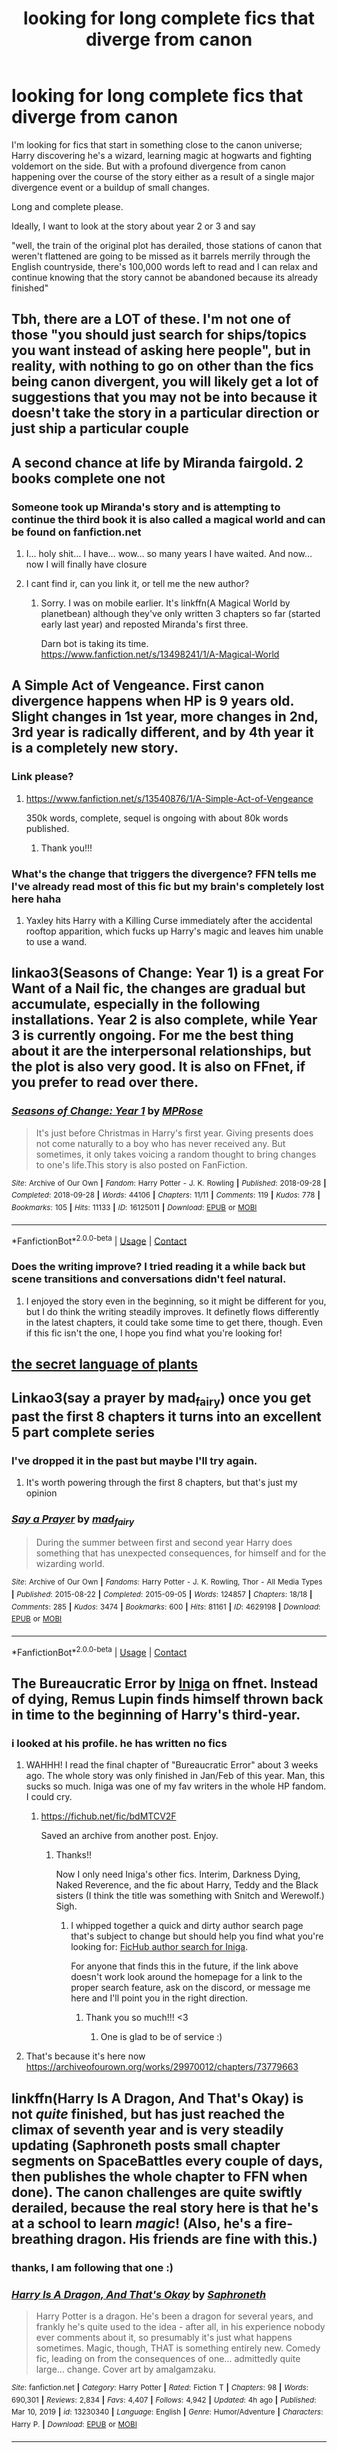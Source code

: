 #+TITLE: looking for long complete fics that diverge from canon

* looking for long complete fics that diverge from canon
:PROPERTIES:
:Author: wizzard-of-time
:Score: 37
:DateUnix: 1615475187.0
:DateShort: 2021-Mar-11
:FlairText: Request
:END:
I'm looking for fics that start in something close to the canon universe; Harry discovering he's a wizard, learning magic at hogwarts and fighting voldemort on the side. But with a profound divergence from canon happening over the course of the story either as a result of a single major divergence event or a buildup of small changes.

Long and complete please.

Ideally, I want to look at the story about year 2 or 3 and say

"well, the train of the original plot has derailed, those stations of canon that weren't flattened are going to be missed as it barrels merrily through the English countryside, there's 100,000 words left to read and I can relax and continue knowing that the story cannot be abandoned because its already finished"


** Tbh, there are a LOT of these. I'm not one of those "you should just search for ships/topics you want instead of asking here people", but in reality, with nothing to go on other than the fics being canon divergent, you will likely get a lot of suggestions that you may not be into because it doesn't take the story in a particular direction or just ship a particular couple
:PROPERTIES:
:Author: CommodorNorrington
:Score: 19
:DateUnix: 1615486599.0
:DateShort: 2021-Mar-11
:END:


** A second chance at life by Miranda fairgold. 2 books complete one not
:PROPERTIES:
:Author: shadowyeager
:Score: 7
:DateUnix: 1615477255.0
:DateShort: 2021-Mar-11
:END:

*** Someone took up Miranda's story and is attempting to continue the third book it is also called a magical world and can be found on fanfiction.net
:PROPERTIES:
:Author: Mystery_Substance
:Score: 3
:DateUnix: 1615502643.0
:DateShort: 2021-Mar-12
:END:

**** I... holy shit... I have... wow... so many years I have waited. And now... now I will finally have closure
:PROPERTIES:
:Author: shadowyeager
:Score: 2
:DateUnix: 1615525218.0
:DateShort: 2021-Mar-12
:END:


**** I cant find ir, can you link it, or tell me the new author?
:PROPERTIES:
:Author: shadowyeager
:Score: 2
:DateUnix: 1615525382.0
:DateShort: 2021-Mar-12
:END:

***** Sorry. I was on mobile earlier. It's linkffn(A Magical World by planetbean) although they've only written 3 chapters so far (started early last year) and reposted Miranda's first three.

Darn bot is taking its time. [[https://www.fanfiction.net/s/13498241/1/A-Magical-World]]
:PROPERTIES:
:Author: Mystery_Substance
:Score: 3
:DateUnix: 1615531402.0
:DateShort: 2021-Mar-12
:END:


** A Simple Act of Vengeance. First canon divergence happens when HP is 9 years old. Slight changes in 1st year, more changes in 2nd, 3rd year is radically different, and by 4th year it is a completely new story.
:PROPERTIES:
:Score: 6
:DateUnix: 1615478044.0
:DateShort: 2021-Mar-11
:END:

*** Link please?
:PROPERTIES:
:Author: Cactus-Lover-89
:Score: 2
:DateUnix: 1615480598.0
:DateShort: 2021-Mar-11
:END:

**** [[https://www.fanfiction.net/s/13540876/45/A-Simple-Act-of-Vengeance][https://www.fanfiction.net/s/13540876/1/A-Simple-Act-of-Vengeance]]

350k words, complete, sequel is ongoing with about 80k words published.
:PROPERTIES:
:Score: 2
:DateUnix: 1615483285.0
:DateShort: 2021-Mar-11
:END:

***** Thank you!!!
:PROPERTIES:
:Author: Cactus-Lover-89
:Score: 1
:DateUnix: 1615552499.0
:DateShort: 2021-Mar-12
:END:


*** What's the change that triggers the divergence? FFN tells me I've already read most of this fic but my brain's completely lost here haha
:PROPERTIES:
:Author: drainingdisposition
:Score: 2
:DateUnix: 1615494930.0
:DateShort: 2021-Mar-12
:END:

**** Yaxley hits Harry with a Killing Curse immediately after the accidental rooftop apparition, which fucks up Harry's magic and leaves him unable to use a wand.
:PROPERTIES:
:Score: 2
:DateUnix: 1615495436.0
:DateShort: 2021-Mar-12
:END:


** linkao3(Seasons of Change: Year 1) is a great For Want of a Nail fic, the changes are gradual but accumulate, especially in the following installations. Year 2 is also complete, while Year 3 is currently ongoing. For me the best thing about it are the interpersonal relationships, but the plot is also very good. It is also on FFnet, if you prefer to read over there.
:PROPERTIES:
:Author: FracturedFabrication
:Score: 6
:DateUnix: 1615490044.0
:DateShort: 2021-Mar-11
:END:

*** [[https://archiveofourown.org/works/16125011][*/Seasons of Change: Year 1/*]] by [[https://www.archiveofourown.org/users/MPRose/pseuds/MPRose][/MPRose/]]

#+begin_quote
  It's just before Christmas in Harry's first year. Giving presents does not come naturally to a boy who has never received any. But sometimes, it only takes voicing a random thought to bring changes to one's life.This story is also posted on FanFiction.
#+end_quote

^{/Site/:} ^{Archive} ^{of} ^{Our} ^{Own} ^{*|*} ^{/Fandom/:} ^{Harry} ^{Potter} ^{-} ^{J.} ^{K.} ^{Rowling} ^{*|*} ^{/Published/:} ^{2018-09-28} ^{*|*} ^{/Completed/:} ^{2018-09-28} ^{*|*} ^{/Words/:} ^{44106} ^{*|*} ^{/Chapters/:} ^{11/11} ^{*|*} ^{/Comments/:} ^{119} ^{*|*} ^{/Kudos/:} ^{778} ^{*|*} ^{/Bookmarks/:} ^{105} ^{*|*} ^{/Hits/:} ^{11133} ^{*|*} ^{/ID/:} ^{16125011} ^{*|*} ^{/Download/:} ^{[[https://archiveofourown.org/downloads/16125011/Seasons%20of%20Change%20Year%201.epub?updated_at=1612679212][EPUB]]} ^{or} ^{[[https://archiveofourown.org/downloads/16125011/Seasons%20of%20Change%20Year%201.mobi?updated_at=1612679212][MOBI]]}

--------------

*FanfictionBot*^{2.0.0-beta} | [[https://github.com/FanfictionBot/reddit-ffn-bot/wiki/Usage][Usage]] | [[https://www.reddit.com/message/compose?to=tusing][Contact]]
:PROPERTIES:
:Author: FanfictionBot
:Score: 1
:DateUnix: 1615490068.0
:DateShort: 2021-Mar-11
:END:


*** Does the writing improve? I tried reading it a while back but scene transitions and conversations didn't feel natural.
:PROPERTIES:
:Author: wizzard-of-time
:Score: 1
:DateUnix: 1615515625.0
:DateShort: 2021-Mar-12
:END:

**** I enjoyed the story even in the beginning, so it might be different for you, but I do think the writing steadily improves. It definetly flows differently in the latest chapters, it could take some time to get there, though. Even if this fic isn't the one, I hope you find what you're looking for!
:PROPERTIES:
:Author: FracturedFabrication
:Score: 3
:DateUnix: 1615543749.0
:DateShort: 2021-Mar-12
:END:


** [[https://archiveofourown.org/series/631214][the secret language of plants]]
:PROPERTIES:
:Author: harrypctts
:Score: 3
:DateUnix: 1617575932.0
:DateShort: 2021-Apr-05
:END:


** Linkao3(say a prayer by mad_fairy) once you get past the first 8 chapters it turns into an excellent 5 part complete series
:PROPERTIES:
:Author: LiriStorm
:Score: 4
:DateUnix: 1615504815.0
:DateShort: 2021-Mar-12
:END:

*** I've dropped it in the past but maybe I'll try again.
:PROPERTIES:
:Author: wizzard-of-time
:Score: 3
:DateUnix: 1615515710.0
:DateShort: 2021-Mar-12
:END:

**** It's worth powering through the first 8 chapters, but that's just my opinion
:PROPERTIES:
:Author: LiriStorm
:Score: 3
:DateUnix: 1615523710.0
:DateShort: 2021-Mar-12
:END:


*** [[https://archiveofourown.org/works/4629198][*/Say a Prayer/*]] by [[https://www.archiveofourown.org/users/mad_fairy/pseuds/mad_fairy][/mad_fairy/]]

#+begin_quote
  During the summer between first and second year Harry does something that has unexpected consequences, for himself and for the wizarding world.
#+end_quote

^{/Site/:} ^{Archive} ^{of} ^{Our} ^{Own} ^{*|*} ^{/Fandoms/:} ^{Harry} ^{Potter} ^{-} ^{J.} ^{K.} ^{Rowling,} ^{Thor} ^{-} ^{All} ^{Media} ^{Types} ^{*|*} ^{/Published/:} ^{2015-08-22} ^{*|*} ^{/Completed/:} ^{2015-09-05} ^{*|*} ^{/Words/:} ^{124857} ^{*|*} ^{/Chapters/:} ^{18/18} ^{*|*} ^{/Comments/:} ^{285} ^{*|*} ^{/Kudos/:} ^{3474} ^{*|*} ^{/Bookmarks/:} ^{600} ^{*|*} ^{/Hits/:} ^{81161} ^{*|*} ^{/ID/:} ^{4629198} ^{*|*} ^{/Download/:} ^{[[https://archiveofourown.org/downloads/4629198/Say%20a%20Prayer.epub?updated_at=1612744913][EPUB]]} ^{or} ^{[[https://archiveofourown.org/downloads/4629198/Say%20a%20Prayer.mobi?updated_at=1612744913][MOBI]]}

--------------

*FanfictionBot*^{2.0.0-beta} | [[https://github.com/FanfictionBot/reddit-ffn-bot/wiki/Usage][Usage]] | [[https://www.reddit.com/message/compose?to=tusing][Contact]]
:PROPERTIES:
:Author: FanfictionBot
:Score: 1
:DateUnix: 1615504832.0
:DateShort: 2021-Mar-12
:END:


** The Bureaucratic Error by [[https://www.fanfiction.net/u/49515/Iniga][Iniga]] on ffnet. Instead of dying, Remus Lupin finds himself thrown back in time to the beginning of Harry's third-year.
:PROPERTIES:
:Author: maryfamilyresearch
:Score: 6
:DateUnix: 1615488189.0
:DateShort: 2021-Mar-11
:END:

*** i looked at his profile. he has written no fics
:PROPERTIES:
:Author: Ravvvvvy
:Score: 3
:DateUnix: 1615489907.0
:DateShort: 2021-Mar-11
:END:

**** WAHHH! I read the final chapter of "Bureaucratic Error" about 3 weeks ago. The whole story was only finished in Jan/Feb of this year. Man, this sucks so much. Iniga was one of my fav writers in the whole HP fandom. I could cry.
:PROPERTIES:
:Author: maryfamilyresearch
:Score: 7
:DateUnix: 1615491674.0
:DateShort: 2021-Mar-11
:END:

***** [[https://fichub.net/fic/bdMTCV2F]]

Saved an archive from another post. Enjoy.
:PROPERTIES:
:Author: tyler-p-wilson
:Score: 5
:DateUnix: 1615493015.0
:DateShort: 2021-Mar-11
:END:

****** Thanks!!

Now I only need Iniga's other fics. Interim, Darkness Dying, Naked Reverence, and the fic about Harry, Teddy and the Black sisters (I think the title was something with Snitch and Werewolf.) Sigh.
:PROPERTIES:
:Author: maryfamilyresearch
:Score: 3
:DateUnix: 1615493252.0
:DateShort: 2021-Mar-11
:END:

******* I whipped together a quick and dirty author search page that's subject to change but should help you find what you're looking for: [[https://fichub.net/search/author/Iniga][FicHub author search for Iniga]].

For anyone that finds this in the future, if the link above doesn't work look around the homepage for a link to the proper search feature, ask on the discord, or message me here and I'll point you in the right direction.
:PROPERTIES:
:Author: iridescent_beacon
:Score: 3
:DateUnix: 1615499984.0
:DateShort: 2021-Mar-12
:END:

******** Thank you so much!!! <3
:PROPERTIES:
:Author: maryfamilyresearch
:Score: 2
:DateUnix: 1615500675.0
:DateShort: 2021-Mar-12
:END:

********* One is glad to be of service :)
:PROPERTIES:
:Author: iridescent_beacon
:Score: 2
:DateUnix: 1615585122.0
:DateShort: 2021-Mar-13
:END:


**** That's because it's here now [[https://archiveofourown.org/works/29970012/chapters/73779663]]
:PROPERTIES:
:Author: ecafr
:Score: 2
:DateUnix: 1615668180.0
:DateShort: 2021-Mar-14
:END:


** linkffn(Harry Is A Dragon, And That's Okay) is not /quite/ finished, but has just reached the climax of seventh year and is very steadily updating (Saphroneth posts small chapter segments on SpaceBattles every couple of days, then publishes the whole chapter to FFN when done). The canon challenges are quite swiftly derailed, because the real story here is that he's at a school to learn /magic/! (Also, he's a fire-breathing dragon. His friends are fine with this.)
:PROPERTIES:
:Author: thrawnca
:Score: 5
:DateUnix: 1615492648.0
:DateShort: 2021-Mar-11
:END:

*** thanks, I am following that one :)
:PROPERTIES:
:Author: wizzard-of-time
:Score: 2
:DateUnix: 1615515646.0
:DateShort: 2021-Mar-12
:END:


*** [[https://www.fanfiction.net/s/13230340/1/][*/Harry Is A Dragon, And That's Okay/*]] by [[https://www.fanfiction.net/u/2996114/Saphroneth][/Saphroneth/]]

#+begin_quote
  Harry Potter is a dragon. He's been a dragon for several years, and frankly he's quite used to the idea - after all, in his experience nobody ever comments about it, so presumably it's just what happens sometimes. Magic, though, THAT is something entirely new. Comedy fic, leading on from the consequences of one... admittedly quite large... change. Cover art by amalgamzaku.
#+end_quote

^{/Site/:} ^{fanfiction.net} ^{*|*} ^{/Category/:} ^{Harry} ^{Potter} ^{*|*} ^{/Rated/:} ^{Fiction} ^{T} ^{*|*} ^{/Chapters/:} ^{98} ^{*|*} ^{/Words/:} ^{690,301} ^{*|*} ^{/Reviews/:} ^{2,834} ^{*|*} ^{/Favs/:} ^{4,407} ^{*|*} ^{/Follows/:} ^{4,942} ^{*|*} ^{/Updated/:} ^{4h} ^{ago} ^{*|*} ^{/Published/:} ^{Mar} ^{10,} ^{2019} ^{*|*} ^{/id/:} ^{13230340} ^{*|*} ^{/Language/:} ^{English} ^{*|*} ^{/Genre/:} ^{Humor/Adventure} ^{*|*} ^{/Characters/:} ^{Harry} ^{P.} ^{*|*} ^{/Download/:} ^{[[http://www.ff2ebook.com/old/ffn-bot/index.php?id=13230340&source=ff&filetype=epub][EPUB]]} ^{or} ^{[[http://www.ff2ebook.com/old/ffn-bot/index.php?id=13230340&source=ff&filetype=mobi][MOBI]]}

--------------

*FanfictionBot*^{2.0.0-beta} | [[https://github.com/FanfictionBot/reddit-ffn-bot/wiki/Usage][Usage]] | [[https://www.reddit.com/message/compose?to=tusing][Contact]]
:PROPERTIES:
:Author: FanfictionBot
:Score: -1
:DateUnix: 1615492671.0
:DateShort: 2021-Mar-11
:END:


** Linkao3(say a prayer by mad_fairy) it's the first in the mischief's heir series. The divergence is summer after first year when he is locked in his room he prays to for and receives help from Loki.
:PROPERTIES:
:Author: Yes_I_Know_Im_Stupid
:Score: 1
:DateUnix: 1615501689.0
:DateShort: 2021-Mar-12
:END:

*** [[https://archiveofourown.org/works/4629198][*/Say a Prayer/*]] by [[https://www.archiveofourown.org/users/mad_fairy/pseuds/mad_fairy][/mad_fairy/]]

#+begin_quote
  During the summer between first and second year Harry does something that has unexpected consequences, for himself and for the wizarding world.
#+end_quote

^{/Site/:} ^{Archive} ^{of} ^{Our} ^{Own} ^{*|*} ^{/Fandoms/:} ^{Harry} ^{Potter} ^{-} ^{J.} ^{K.} ^{Rowling,} ^{Thor} ^{-} ^{All} ^{Media} ^{Types} ^{*|*} ^{/Published/:} ^{2015-08-22} ^{*|*} ^{/Completed/:} ^{2015-09-05} ^{*|*} ^{/Words/:} ^{124857} ^{*|*} ^{/Chapters/:} ^{18/18} ^{*|*} ^{/Comments/:} ^{285} ^{*|*} ^{/Kudos/:} ^{3474} ^{*|*} ^{/Bookmarks/:} ^{600} ^{*|*} ^{/Hits/:} ^{81156} ^{*|*} ^{/ID/:} ^{4629198} ^{*|*} ^{/Download/:} ^{[[https://archiveofourown.org/downloads/4629198/Say%20a%20Prayer.epub?updated_at=1612744913][EPUB]]} ^{or} ^{[[https://archiveofourown.org/downloads/4629198/Say%20a%20Prayer.mobi?updated_at=1612744913][MOBI]]}

--------------

*FanfictionBot*^{2.0.0-beta} | [[https://github.com/FanfictionBot/reddit-ffn-bot/wiki/Usage][Usage]] | [[https://www.reddit.com/message/compose?to=tusing][Contact]]
:PROPERTIES:
:Author: FanfictionBot
:Score: 1
:DateUnix: 1615501707.0
:DateShort: 2021-Mar-12
:END:
